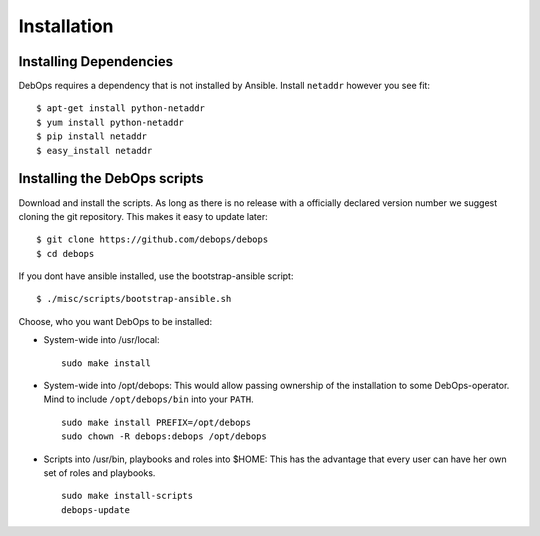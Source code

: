 Installation
===========================

Installing Dependencies
^^^^^^^^^^^^^^^^^^^^^^^^

DebOps requires a dependency that is not installed by Ansible. Install
``netaddr`` however you see fit::

   $ apt-get install python-netaddr
   $ yum install python-netaddr
   $ pip install netaddr
   $ easy_install netaddr


Installing the DebOps scripts
^^^^^^^^^^^^^^^^^^^^^^^^^^^^^^^^

Download and install the scripts. As long as there is no release with
a officially declared version number we suggest cloning the git
repository. This makes it easy to update later::

   $ git clone https://github.com/debops/debops
   $ cd debops

If you dont have ansible installed, use the bootstrap-ansible script:: 

   $ ./misc/scripts/bootstrap-ansible.sh

Choose, who you want DebOps to be installed:

* System-wide into /usr/local::

     sudo make install

* System-wide into /opt/debops:
  This would allow passing ownership of
  the installation to some DebOps-operator. Mind to include
  ``/opt/debops/bin`` into your ``PATH``.

  ::

     sudo make install PREFIX=/opt/debops
     sudo chown -R debops:debops /opt/debops

* Scripts into /usr/bin, playbooks and roles into $HOME: This has the
  advantage that every user can have her own set of roles and
  playbooks.

  ::

    sudo make install-scripts
    debops-update

..
 Local Variables:
 mode: rst
 ispell-local-dictionary: "american"
 End:
